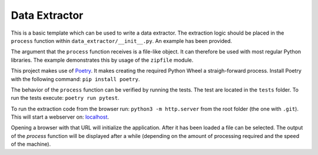 --------------
Data Extractor
--------------

This is a basic template which can be used to write a data extractor. The
extraction logic should be placed in the ``process`` function within
``data_extractor/__init__.py``. An example has been provided.

The argument that the ``process`` function receives is a file-like object. It can
therefore be used with most regular Python libraries. The example demonstrates
this by usage of the ``zipfile`` module.

This project makes use of `Poetry`_. It makes creating the required Python
Wheel a straigh-forward process. Install Poetry with the following command:
``pip install poetry``.

The behavior of the ``process`` function can be verified by running the tests.
The test are located in the ``tests`` folder. To run the tests execute:
``poetry run pytest``.

To run the extraction code from the browser run: 
``python3 -m http.server`` from the root folder (the one with
``.git``). This will start a webserver on: 
`localhost <http://localhost:8000>`__.

Opening a browser with that URL will initialize the application. After it has
been loaded a file can be selected. The output of the `process` function will
be displayed after a while (depending on the amount of processing required and
the speed of the machine).

.. _Poetry: https://python-poetry.org/
